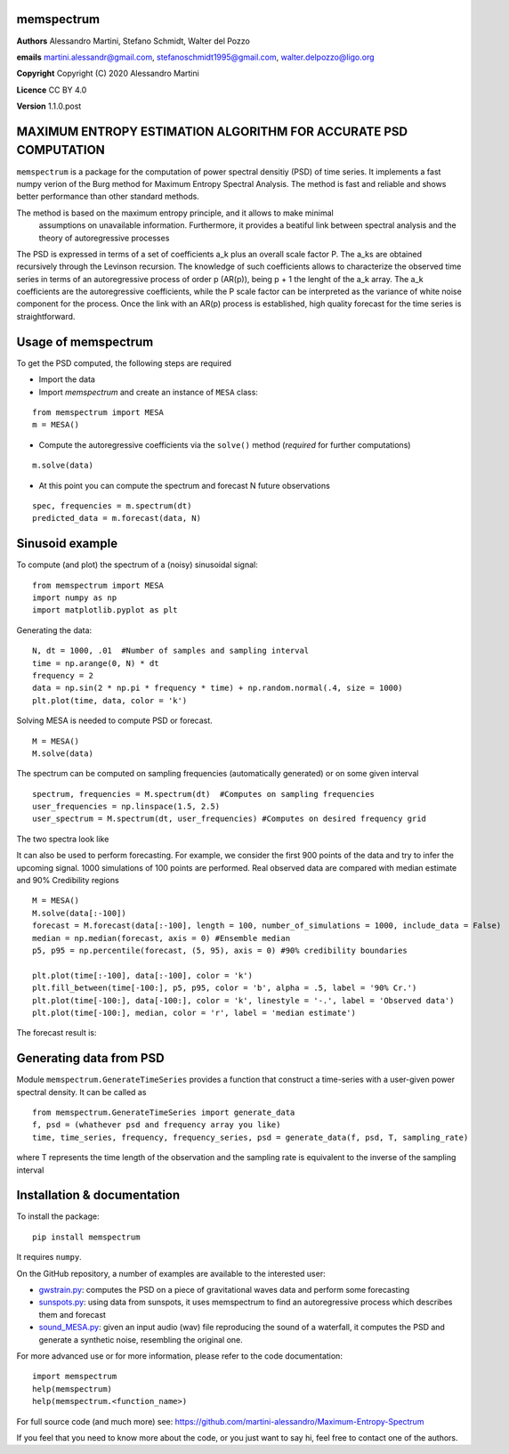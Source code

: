 memspectrum
===========

**Authors** Alessandro Martini, Stefano Schmidt, Walter del Pozzo

**emails** martini.alessandr@gmail.com, stefanoschmidt1995@gmail.com, walter.delpozzo@ligo.org

**Copyright** Copyright (C) 2020 Alessandro Martini

**Licence** CC BY 4.0

**Version** 1.1.0.post

MAXIMUM ENTROPY ESTIMATION ALGORITHM FOR ACCURATE PSD COMPUTATION
=================================================================

``memspectrum`` is a package for the computation of power spectral densitiy (PSD) of time series. 
It implements a fast numpy verion of the Burg method for Maximum Entropy Spectral Analysis.
The method is fast and reliable and shows better performance than other standard methods.

The method is based on the maximum entropy principle, and it allows to make minimal
 assumptions on unavailable information. Furthermore, it provides a beatiful link between spectral 
 analysis and the theory of autoregressive processes

The PSD is expressed in terms of a set of coefficients a_k plus an overall scale factor P.
The a_ks are obtained recursively through the Levinson recursion.
The knowledge of such coefficients allows to characterize the observed time series in terms of 
an autoregressive process of order p (AR(p)), being p + 1 the lenght of the a_k array.
The a_k coefficients are the autoregressive coefficients, while the P scale factor can be interpreted 
as the variance of white noise component for the process. 
Once the link with an AR(p) process is established, high quality forecast for the time series is straightforward.

Usage of memspectrum
====================

To get the PSD computed, the following steps are required

+ Import the data
+ Import `memspectrum` and create an instance of ``MESA`` class:

::

	from memspectrum import MESA
	m = MESA()

+ Compute the autoregressive coefficients via the ``solve()`` method (*required* for further computations)

::

	m.solve(data)

+ At this point you can compute the spectrum and forecast N future observations

::

	spec, frequencies = m.spectrum(dt)
	predicted_data = m.forecast(data, N)

Sinusoid example 
================
To compute (and plot) the spectrum of a (noisy) sinusoidal signal:
::

	from memspectrum import MESA 
	import numpy as np
	import matplotlib.pyplot as plt

Generating the data: 
::

	N, dt = 1000, .01  #Number of samples and sampling interval
	time = np.arange(0, N) * dt
	frequency = 2  
	data = np.sin(2 * np.pi * frequency * time) + np.random.normal(.4, size = 1000) 
	plt.plot(time, data, color = 'k') 
	
.. image:: https://raw.githubusercontent.com/martini-alessandro/Maximum-Entropy-Spectrum/main/memspectrum_package/ReadMeFigures/Data.jpeg
   :width: 700px
   
   
   
Solving MESA is needed to compute PSD or forecast. 
::

	M = MESA() 
	M.solve(data) 
	
The spectrum can be computed on sampling frequencies (automatically generated) or on 
some given interval 
::

	spectrum, frequencies = M.spectrum(dt)  #Computes on sampling frequencies 
	user_frequencies = np.linspace(1.5, 2.5)
	user_spectrum = M.spectrum(dt, user_frequencies) #Computes on desired frequency grid
	
The two spectra look like

.. image:: https://raw.githubusercontent.com/martini-alessandro/Maximum-Entropy-Spectrum/main/memspectrum_package/ReadMeFigures/Spectrum.jpeg
   :width: 700px
   
   
It can also be used to perform forecasting. For example, we consider the first 900 points 
of the data and try to infer the upcoming signal. 1000 simulations of 100 points are performed.
Real observed data are compared with median estimate and 90% Credibility regions 
::

	M = MESA() 
	M.solve(data[:-100]) 
	forecast = M.forecast(data[:-100], length = 100, number_of_simulations = 1000, include_data = False) 
	median = np.median(forecast, axis = 0) #Ensemble median 
	p5, p95 = np.percentile(forecast, (5, 95), axis = 0) #90% credibility boundaries
	
	plt.plot(time[:-100], data[:-100], color = 'k')
	plt.fill_between(time[-100:], p5, p95, color = 'b', alpha = .5, label = '90% Cr.') 
	plt.plot(time[-100:], data[-100:], color = 'k', linestyle = '-.', label = 'Observed data') 
	plt.plot(time[-100:], median, color = 'r', label = 'median estimate') 
	 
 

The forecast result is: 

.. image:: https://raw.githubusercontent.com/martini-alessandro/Maximum-Entropy-Spectrum/main/memspectrum_package/ReadMeFigures/Forecast.jpeg
   :width: 700px


Generating data from PSD
============================
Module ``memspectrum.GenerateTimeSeries`` provides a function that construct a time-series with a user-given power spectral density. It can be called as 
:: 

	from memspectrum.GenerateTimeSeries import generate_data
	f, psd = (whathever psd and frequency array you like)
	time, time_series, frequency, frequency_series, psd = generate_data(f, psd, T, sampling_rate)
	
where T represents the time length of the observation and the sampling rate is equivalent to the inverse of the sampling interval
 

Installation & documentation
============================
To install the package: ::

	pip install memspectrum

It requires ``numpy``.

On the GitHub repository, a number of examples are available to the interested user:

* `gwstrain.py <https://github.com/martini-alessandro/Maximum-Entropy-Spectrum/blob/main/examples/gwstrain.py>`_: computes the PSD on a piece of gravitational waves data and perform some forecasting
* `sunspots.py <https://github.com/martini-alessandro/Maximum-Entropy-Spectrum/blob/main/examples/sunspots.py>`_: using data from sunspots, it uses memspectrum to find an autoregressive process which describes them and forecast
* `sound_MESA.py <https://github.com/martini-alessandro/Maximum-Entropy-Spectrum/blob/main/examples/sound_MESA.py>`_: given an input audio (wav) file reproducing the sound of a waterfall, it computes the PSD and generate a synthetic noise, resembling the original one.

For more advanced use or for more information, please refer to the code documentation: ::

	import memspectrum
	help(memspectrum)
	help(memspectrum.<function_name>)

For full source code (and much more) see: https://github.com/martini-alessandro/Maximum-Entropy-Spectrum

If you feel that you need to know more about the code, or you just want to say hi, feel free to contact one of the authors.
